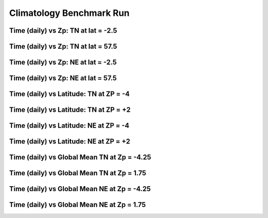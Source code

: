 
.. _climatology:

Climatology Benchmark Run
=========================

Time (daily) vs Zp: TN at lat = -2.5
------------------------------------

.. image:: _static/images/climatology/pict0001.png
   :align: center

Time (daily) vs Zp: TN at lat = 57.5
------------------------------------

.. image:: _static/images/climatology/pict0002.png
   :align: center

Time (daily) vs Zp: NE at lat = -2.5
------------------------------------

.. image:: _static/images/climatology/pict0003.png
   :align: center

Time (daily) vs Zp: NE at lat = 57.5
------------------------------------

.. image:: _static/images/climatology/pict0004.png
   :align: center

Time (daily) vs Latitude: TN at ZP = -4
---------------------------------------

.. image:: _static/images/climatology/pict0005.png
   :align: center

Time (daily) vs Latitude: TN at ZP = +2
---------------------------------------

.. image:: _static/images/climatology/pict0006.png
   :align: center

Time (daily) vs Latitude: NE at ZP = -4
---------------------------------------

.. image:: _static/images/climatology/pict0007.png
   :align: center

Time (daily) vs Latitude: NE at ZP = +2 
---------------------------------------

.. image:: _static/images/climatology/pict0008.png
   :align: center

Time (daily) vs Global Mean TN at Zp = -4.25
--------------------------------------------

.. image:: _static/images/climatology/pict0009.png
   :align: center

Time (daily) vs Global Mean TN at Zp = 1.75
-------------------------------------------

.. image:: _static/images/climatology/pict0010.png
   :align: center

Time (daily) vs Global Mean NE at Zp = -4.25
--------------------------------------------

.. image:: _static/images/climatology/pict0011.png
   :align: center

Time (daily) vs Global Mean NE at Zp = 1.75
-------------------------------------------

.. image:: _static/images/climatology/pict0012.png
   :align: center
